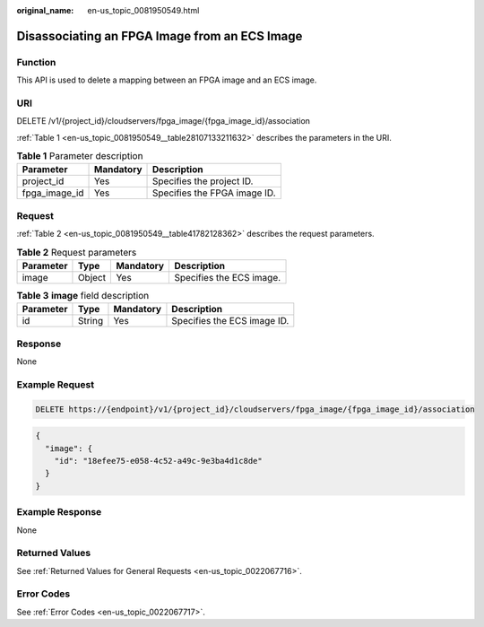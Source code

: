 :original_name: en-us_topic_0081950549.html

.. _en-us_topic_0081950549:

Disassociating an FPGA Image from an ECS Image
==============================================

Function
--------

This API is used to delete a mapping between an FPGA image and an ECS image.

URI
---

DELETE /v1/{project_id}/cloudservers/fpga_image/{fpga_image_id}/association

:ref:`Table 1 <en-us_topic_0081950549__table28107133211632>` describes the parameters in the URI.

.. _en-us_topic_0081950549__table28107133211632:

.. table:: **Table 1** Parameter description

   ============= ========= ============================
   Parameter     Mandatory Description
   ============= ========= ============================
   project_id    Yes       Specifies the project ID.
   fpga_image_id Yes       Specifies the FPGA image ID.
   ============= ========= ============================

Request
-------

:ref:`Table 2 <en-us_topic_0081950549__table41782128362>` describes the request parameters.

.. _en-us_topic_0081950549__table41782128362:

.. table:: **Table 2** Request parameters

   ========= ====== ========= ========================
   Parameter Type   Mandatory Description
   ========= ====== ========= ========================
   image     Object Yes       Specifies the ECS image.
   ========= ====== ========= ========================

.. table:: **Table 3** **image** field description

   ========= ====== ========= ===========================
   Parameter Type   Mandatory Description
   ========= ====== ========= ===========================
   id        String Yes       Specifies the ECS image ID.
   ========= ====== ========= ===========================

Response
--------

None

Example Request
---------------

.. code-block::

   DELETE https://{endpoint}/v1/{project_id}/cloudservers/fpga_image/{fpga_image_id}/association

.. code-block::

   {
     "image": {
       "id": "18efee75-e058-4c52-a49c-9e3ba4d1c8de"
     }
   }

Example Response
----------------

None

Returned Values
---------------

See :ref:`Returned Values for General Requests <en-us_topic_0022067716>`.

Error Codes
-----------

See :ref:`Error Codes <en-us_topic_0022067717>`.
